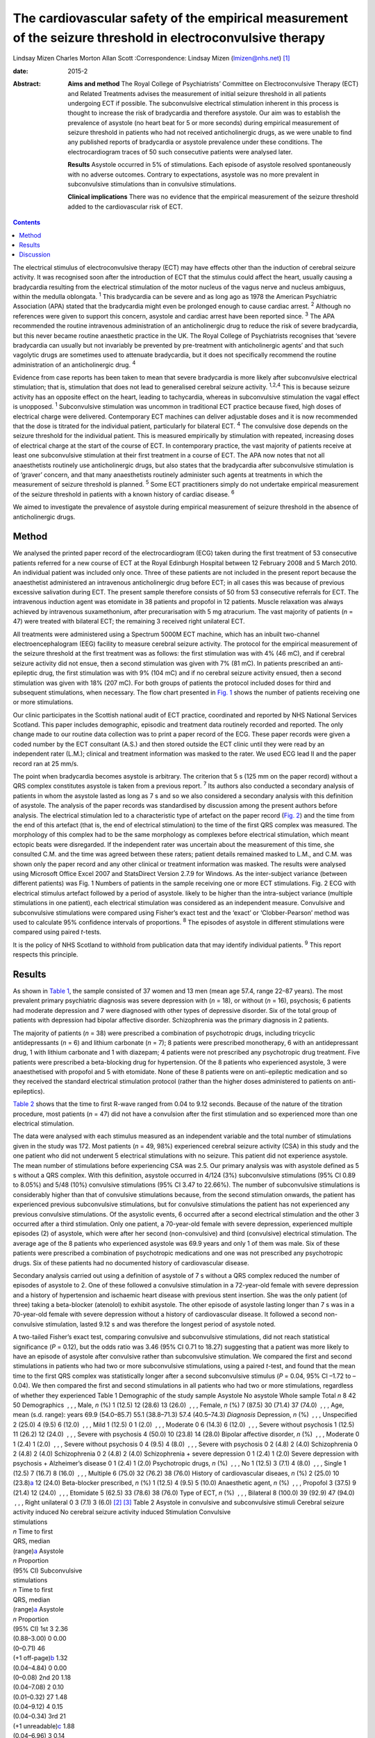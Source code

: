 ============================================================================================================
The cardiovascular safety of the empirical measurement of the seizure threshold in electroconvulsive therapy
============================================================================================================



Lindsay Mizen
Charles Morton
Allan Scott
:Correspondence: Lindsay Mizen (lmizen@nhs.net)  [1]_

:date: 2015-2

:Abstract:
   **Aims and method** The Royal College of Psychiatrists’ Committee on
   Electroconvulsive Therapy (ECT) and Related Treatments advises the
   measurement of initial seizure threshold in all patients undergoing
   ECT if possible. The subconvulsive electrical stimulation inherent in
   this process is thought to increase the risk of bradycardia and
   therefore asystole. Our aim was to establish the prevalence of
   asystole (no heart beat for 5 or more seconds) during empirical
   measurement of seizure threshold in patients who had not received
   anticholinergic drugs, as we were unable to find any published
   reports of bradycardia or asystole prevalence under these conditions.
   The electrocardiogram traces of 50 such consecutive patients were
   analysed later.

   **Results** Asystole occurred in 5% of stimulations. Each episode of
   asystole resolved spontaneously with no adverse outcomes. Contrary to
   expectations, asystole was no more prevalent in subconvulsive
   stimulations than in convulsive stimulations.

   **Clinical implications** There was no evidence that the empirical
   measurement of the seizure threshold added to the cardiovascular risk
   of ECT.


.. contents::
   :depth: 3
..

The electrical stimulus of electroconvulsive therapy (ECT) may have
effects other than the induction of cerebral seizure activity. It was
recognised soon after the introduction of ECT that the stimulus could
affect the heart, usually causing a bradycardia resulting from the
electrical stimulation of the motor nucleus of the vagus nerve and
nucleus ambiguus, within the medulla oblongata. :sup:`1` This
bradycardia can be severe and as long ago as 1978 the American
Psychiatric Association (APA) stated that the bradycardia might even be
prolonged enough to cause cardiac arrest. :sup:`2` Although no
references were given to support this concern, asystole and cardiac
arrest have been reported since. :sup:`3` The APA recommended the
routine intravenous administration of an anticholinergic drug to reduce
the risk of severe bradycardia, but this never became routine
anaesthetic practice in the UK. The Royal College of Psychiatrists
recognises that ‘severe bradycardia can usually but not invariably be
prevented by pre-treatment with anticholinergic agents’ and that such
vagolytic drugs are sometimes used to attenuate bradycardia, but it does
not specifically recommend the routine administration of an
anticholinergic drug. :sup:`4`

Evidence from case reports has been taken to mean that severe
bradycardia is more likely after subconvulsive electrical stimulation;
that is, stimulation that does not lead to generalised cerebral seizure
activity. :sup:`1,2,4` This is because seizure activity has an opposite
effect on the heart, leading to tachycardia, whereas in subconvulsive
stimulation the vagal effect is unopposed. :sup:`1` Subconvulsive
stimulation was uncommon in traditional ECT practice because fixed, high
doses of electrical charge were delivered. Contemporary ECT machines can
deliver adjustable doses and it is now recommended that the dose is
titrated for the individual patient, particularly for bilateral ECT.
:sup:`4` The convulsive dose depends on the seizure threshold for the
individual patient. This is measured empirically by stimulation with
repeated, increasing doses of electrical charge at the start of the
course of ECT. In contemporary practice, the vast majority of patients
receive at least one subconvulsive stimulation at their first treatment
in a course of ECT. The APA now notes that not all anaesthetists
routinely use anticholinergic drugs, but also states that the
bradycardia after subconvulsive stimulation is of ‘graver’ concern, and
that many anaesthetists routinely administer such agents at treatments
in which the measurement of seizure threshold is planned. :sup:`5` Some
ECT practitioners simply do not undertake empirical measurement of the
seizure threshold in patients with a known history of cardiac disease.
:sup:`6`

We aimed to investigate the prevalence of asystole during empirical
measurement of seizure threshold in the absence of anticholinergic
drugs.

.. _S1:

Method
======

We analysed the printed paper record of the electrocardiogram (ECG)
taken during the first treatment of 53 consecutive patients referred for
a new course of ECT at the Royal Edinburgh Hospital between 12 February
2008 and 5 March 2010. An individual patient was included only once.
Three of these patients are not included in the present report because
the anaesthetist administered an intravenous anticholinergic drug before
ECT; in all cases this was because of previous excessive salivation
during ECT. The present sample therefore consists of 50 from 53
consecutive referrals for ECT. The intravenous induction agent was
etomidate in 38 patients and propofol in 12 patients. Muscle relaxation
was always achieved by intravenous suxamethonium, after precurarisation
with 5 mg atracurium. The vast majority of patients (*n* = 47) were
treated with bilateral ECT; the remaining 3 received right unilateral
ECT.

All treatments were administered using a Spectrum 5000M ECT machine,
which has an inbuilt two-channel electroencephalogram (EEG) facility to
measure cerebral seizure activity. The protocol for the empirical
measurement of the seizure threshold at the first treatment was as
follows: the first stimulation was with 4% (46 mC), and if cerebral
seizure activity did not ensue, then a second stimulation was given with
7% (81 mC). In patients prescribed an anti-epileptic drug, the first
stimulation was with 9% (104 mC) and if no cerebral seizure activity
ensued, then a second stimulation was given with 18% (207 mC). For both
groups of patients the protocol included doses for third and subsequent
stimulations, when necessary. The flow chart presented in `Fig.
1 <#F1>`__ shows the number of patients receiving one or more
stimulations.

Our clinic participates in the Scottish national audit of ECT practice,
coordinated and reported by NHS National Services Scotland. This paper
includes demographic, episodic and treatment data routinely recorded and
reported. The only change made to our routine data collection was to
print a paper record of the ECG. These paper records were given a coded
number by the ECT consultant (A.S.) and then stored outside the ECT
clinic until they were read by an independent rater (L.M.); clinical and
treatment information was masked to the rater. We used ECG lead II and
the paper record ran at 25 mm/s.

The point when bradycardia becomes asystole is arbitrary. The criterion
that 5 s (125 mm on the paper record) without a QRS complex constitutes
asystole is taken from a previous report. :sup:`7` Its authors also
conducted a secondary analysis of patients in whom the asystole lasted
as long as 7 s and so we also considered a secondary analysis with this
definition of asystole. The analysis of the paper records was
standardised by discussion among the present authors before analysis.
The electrical stimulation led to a characteristic type of artefact on
the paper record (`Fig. 2 <#F2>`__) and the time from the end of this
artefact (that is, the end of electrical stimulation) to the time of the
first QRS complex was measured. The morphology of this complex had to be
the same morphology as complexes before electrical stimulation, which
meant ectopic beats were disregarded. If the independent rater was
uncertain about the measurement of this time, she consulted C.M. and the
time was agreed between these raters; patient details remained masked to
L.M., and C.M. was shown only the paper record and any other clinical or
treatment information was masked. The results were analysed using
Microsoft Office Excel 2007 and StatsDirect Version 2.7.9 for Windows.
As the inter-subject variance (between different patients) was Fig. 1
Numbers of patients in the sample receiving one or more ECT
stimulations. Fig. 2 ECG with electrical stimulus artefact followed by a
period of asystole. likely to be higher than the intra-subject variance
(multiple stimulations in one patient), each electrical stimulation was
considered as an independent measure. Convulsive and subconvulsive
stimulations were compared using Fisher’s exact test and the ‘exact’ or
‘Clobber-Pearson’ method was used to calculate 95% confidence intervals
of proportions. :sup:`8` The episodes of asystole in different
stimulations were compared using paired *t*-tests.

It is the policy of NHS Scotland to withhold from publication data that
may identify individual patients. :sup:`9` This report respects this
principle.

.. _S2:

Results
=======

As shown in `Table 1 <#T1>`__, the sample consisted of 37 women and 13
men (mean age 57.4, range 22–87 years). The most prevalent primary
psychiatric diagnosis was severe depression with (*n* = 18), or without
(*n* = 16), psychosis; 6 patients had moderate depression and 7 were
diagnosed with other types of depressive disorder. Six of the total
group of patients with depression had bipolar affective disorder.
Schizophrenia was the primary diagnosis in 2 patients.

The majority of patients (*n* = 38) were prescribed a combination of
psychotropic drugs, including tricyclic antidepressants (*n* = 6) and
lithium carbonate (*n* = 7); 8 patients were prescribed monotherapy, 6
with an antidepressant drug, 1 with lithium carbonate and 1 with
diazepam; 4 patients were not prescribed any psychotropic drug
treatment. Five patients were prescribed a beta-blocking drug for
hypertension. Of the 8 patients who experienced asystole, 3 were
anaesthetised with propofol and 5 with etomidate. None of these 8
patients were on anti-epileptic medication and so they received the
standard electrical stimulation protocol (rather than the higher doses
administered to patients on anti-epileptics).

`Table 2 <#T2>`__ shows that the time to first R-wave ranged from 0.04
to 9.12 seconds. Because of the nature of the titration procedure, most
patients (*n* = 47) did not have a convulsion after the first
stimulation and so experienced more than one electrical stimulation.

The data were analysed with each stimulus measured as an independent
variable and the total number of stimulations given in the study was
172. Most patients (*n* = 49, 98%) experienced cerebral seizure activity
(CSA) in this study and the one patient who did not underwent 5
electrical stimulations with no seizure. This patient did not experience
asystole. The mean number of stimulations before experiencing CSA was
2.5. Our primary analysis was with asystole defined as 5 s without a QRS
complex. With this definition, asystole occurred in 4/124 (3%)
subconvulsive stimulations (95% CI 0.89 to 8.05%) and 5/48 (10%)
convulsive stimulations (95% CI 3.47 to 22.66%). The number of
subconvulsive stimulations is considerably higher than that of
convulsive stimulations because, from the second stimulation onwards,
the patient has experienced previous subconvulsive stimulations, but for
convulsive stimulations the patient has not experienced any previous
convulsive stimulations. Of the asystolic events, 6 occurred after a
second electrical stimulation and the other 3 occurred after a third
stimulation. Only one patient, a 70-year-old female with severe
depression, experienced multiple episodes (2) of asystole, which were
after her second (non-convulsive) and third (convulsive) electrical
stimulation. The average age of the 8 patients who experienced asystole
was 69.9 years and only 1 of them was male. Six of these patients were
prescribed a combination of psychotropic medications and one was not
prescribed any psychotropic drugs. Six of these patients had no
documented history of cardiovascular disease.

Secondary analysis carried out using a definition of asystole of 7 s
without a QRS complex reduced the number of episodes of asystole to 2.
One of these followed a convulsive stimulation in a 72-year-old female
with severe depression and a history of hypertension and ischaemic heart
disease with previous stent insertion. She was the only patient (of
three) taking a beta-blocker (atenolol) to exhibit asystole. The other
episode of asystole lasting longer than 7 s was in a 70-year-old female
with severe depression without a history of cardiovascular disease. It
followed a second non-convulsive stimulation, lasted 9.12 s and was
therefore the longest period of asystole noted.

| A two-tailed Fisher’s exact test, comparing convulsive and
  subconvulsive stimulations, did not reach statistical significance
  (*P* = 0.12), but the odds ratio was 3.46 (95% CI 0.71 to 18.27)
  suggesting that a patient was more likely to have an episode of
  asystole after convulsive rather than subconvulsive stimulation. We
  compared the first and second stimulations in patients who had two or
  more subconvulsive stimulations, using a paired *t*-test, and found
  that the mean time to the first QRS complex was statistically longer
  after a second subconvulsive stimulus (*P* = 0.04, 95% CI –1.72 to
  –0.04). We then compared the first and second stimulations in all
  patients who had two or more stimulations, regardless of whether they
  experienced Table 1 Demographic of the study sample Asystole No
  asystole Whole sample Total *n* 8 42 50 Demographics  , , , Male, *n*
  (%) 1 (12.5) 12 (28.6) 13 (26.0)  , , , Female, *n* (%) 7 (87.5) 30
  (71.4) 37 (74.0)  , , , Age, mean (s.d. range): years 69.9 (54.0–85.7)
  55.1 (38.8–71.3) 57.4 (40.5–74.3) *Diagnosis* Depression, *n* (%)
   , , , Unspecified 2 (25.0) 4 (9.5) 6 (12.0)  , , , Mild 1 (12.5) 0 1
  (2.0)  , , , Moderate 0 6 (14.3) 6 (12.0)  , , , Severe without
  psychosis 1 (12.5) 11 (26.2) 12 (24.0)  , , , Severe with psychosis 4
  (50.0) 10 (23.8) 14 (28.0) Bipolar affective disorder, *n* (%)
   , , , Moderate 0 1 (2.4) 1 (2.0)  , , , Severe without psychosis 0 4
  (9.5) 4 (8.0)  , , , Severe with psychosis 0 2 (4.8) 2 (4.0)
  Schizophrenia 0 2 (4.8) 2 (4.0) Schizophrenia 0 2 (4.8) 2 (4.0)
  Schizophrenia + severe depression 0 1 (2.4) 1 (2.0) Severe depression
  with psychosis + Alzheimer’s disease 0 1 (2.4) 1 (2.0) Psychotropic
  drugs, *n* (%)  , , , No 1 (12.5) 3 (7.1) 4 (8.0)  , , , Single 1
  (12.5) 7 (16.7) 8 (16.0)  , , , Multiple 6 (75.0) 32 (76.2) 38 (76.0)
  History of cardiovascular diseaes, *n* (%) 2 (25.0) 10
  (23.8)\ `a <#TFN2>`__ 12 (24.0) Beta-blocker prescribed, *n* (%) 1
  (12.5) 4 (9.5) 5 (10.0) Anaesthetic agent, *n* (%)  , , , Propofol 3
  (37.5) 9 (21.4) 12 (24.0)  , , , Etomidate 5 (62.5) 33 (78.6) 38
  (76.0) Type of ECT, *n* (%)  , , , Bilateral 8 (100.0) 39 (92.9) 47
  (94.0)  , , , Right unilateral 0 3 (7.1) 3 (6.0)  [2]_  [3]_ Table 2
  Asystole in convulsive and subconvulsive stimuli Cerebral seizure
  activity induced No cerebral seizure activity induced Stimulation
  Convulsive
| stimulations
| *n* Time to first
| QRS, median
| (range)\ `a <#TFN3>`__ Asystole
| *n* Proportion
| (95% CI) Subconvulsive
| stimulations
| *n* Time to first
| QRS, median
| (range)\ `a <#TFN3>`__ Asystole
| *n* Proportion
| (95% CI) 1st 3 2.36
| (0.88–3.00) 0 0.00
| (0–0.71) 46
| (+1 off-page)\ `b <#TFN4>`__ 1.32
| (0.04–4.84) 0 0.00
| (0–0.08) 2nd 20 1.18
| (0.04–7.08) 2 0.10
| (0.01–0.32) 27 1.48
| (0.04–9.12) 4 0.15
| (0.04–0.34) 3rd 21
| (+1 unreadable)\ `c <#TFN5>`__ 1.88
| (0.04–6.96) 3 0.14
| (0.03–0.36) 5 1.36
| (0.56–3.84) 0 0.00
| (0–0.52) 4th 4 1.52
| (0.04–4.44) 0 0.00
| (0–0.6) 1 0.56 0 0.01
| (0–0.98) 5th 0 0 0 0.00 1 0.96 0 0.01
| (0–0.98) **Total** **48** **0.10**
| **(0.03-0.23)** **124** **0.03**
| **(0.01-0.08)**  [4]_  [5]_  [6]_ seizure activity (again using a
  paired *t*-test), and again found that the mean time to first QRS
  post-stimulation was significantly longer after a second stimulation
  (*P* = 0.03, 95% CI –1.09 to –0.05). We also compared the time to the
  first QRS complex after second and third stimulations in all patients
  who underwent three or more stimulations, using a paired *t*-test, but
  did not find a statistically significant difference (*P* = 0.36, 95%
  CI –0.66 to 0.96).

All episodes of asystole in this study resolved spontaneously without
medical intervention.

.. _S3:

Discussion
==========

Asystole (5 s without a QRS complex) occurred in 9 of 172 stimulations
in this study (5%; 95% CI 0.02 to 0.10). As each episode of asystole
resolved without medical intervention, our findings suggest that the
empirical measurement of seizure threshold does not add to the
cardiovascular risk of ECT, nor is there a need to routinely administer
an anticholinergic drug. Contrary to expectation, asystole was more
prevalent after convulsive than non-convulsive stimulation. We have also
shown that time to the first QRS complex post-stimulation was longer in
patients who received two subconvulsive stimulations rather than one. As
increasing doses of electricity are given on subsequent stimulations
when titrating up to seizure threshold, this could suggest that time to
the first QRS complex simply increases together with the dose of
electricity. This is supported by the fact that none of the episodes of
asystole occurred after a patient’s first electrical stimulation and
that the comparison of first and second stimulations, regardless of
whether or not seizure activity ensued, showed a statistically
significant difference between the times to first QRS complex (*P* =
0.03, 95% CI –1.09 to –0.05). On the other hand, there was no
statistically significant difference between second and third
stimulations (*P* = 0.36, 95% CI –0.66 to 0.96). This may be because the
effect of increasing doses of electricity and/or absence of seizure
activity is lost after a certain threshold, or because neither the
electrical dose nor presence or absence of seizure activity are factors
influencing the risk of asystole and the effect seen at previous
stimulations may be due to small sample size. Further studies with a
larger sample size would help to delineate this.

Our results support those of Burd & Kettl, :sup:`7` who found that
although asystole was common in elderly patients undergoing ECT
(364/1146, 40.1%), routine use of atropine was unnecessary because brief
asystole was not associated with adverse outcome. Burd & Kettl studied
patients throughout ECT treatment courses, not just during stimulus
titration, which may explain the difference in incidence of asystole
observed in our study. They also refer to reports of asystole lasting up
to 7 s and so we attempted to conduct a secondary analysis using a
definition of 7 s without a QRS complex. However, in our sample there
were only 2 episodes of asystole which exceeded 7 s (1 in a convulsive
stimulation and 1 in which no convulsion was stimulated) and so no
statistical analysis of these episodes could be performed. In 1996,
McCall *et al* :sup:`10` used an even more conservative definition of
asystole (10 s of ECG electrical silence) in an attempt to capture only
pathological asystolic events. Using this cut-off there were no patients
in our study who experienced asystole, again supporting the idea that
the periods of electrical silence in our study were not pathological.
Furthermore, only one of the patients in our study suffered more than
one episode of asystole, which suggests that, for a given individual,
one episode of asystole does not generally predict further similar
events. A limitation of our study was that it was not possible to
statistically analyse the other factors that could prolong the time to
the first QRS complex, because of the small number of patients. Larger
prevalence studies will be needed to further investigate these factors.

We thank Fiona Morrison, medical secretary supervisor, for her help with
the production of the manuscript.

.. [1]
   **Dr Lindsay Mizen** is a Clinical Research Fellow at the University
   of Edinburgh and an honorary ST5 trainee in the psychiatry of
   intellectual disability in the South East Scotland Deanery who was
   based at the Royal Edinburgh Hospital while conducting this study.
   **Dr Charles Morton** is a consultant anaesthetist, Royal Infirmary
   of Edinburgh. **Dr Allan Scott** is now retired, but was a consultant
   general adult psychiatrist at the Royal Edinburgh Hospital while
   conducting the study.

.. [2]
   ECT, electroconvulsive therapy.

.. [3]
   Including pulmonary embolism + one decision based on medications
   suggestive of cardiovascular disease.

.. [4]
   Time given in seconds.

.. [5]
   Off-page: an ECG trace that went off the side of the page and could
   not be analysed.

.. [6]
   Unreadable: an ECG trace so distorted it could not be analysed.
